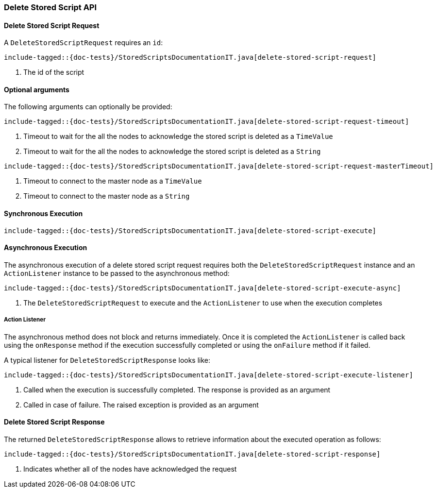 [[java-rest-high-delete-stored-script]]

=== Delete Stored Script API

[[java-rest-high-delete-stored-script-request]]
==== Delete Stored Script Request

A `DeleteStoredScriptRequest` requires an `id`:

["source","java",subs="attributes,callouts,macros"]
--------------------------------------------------
include-tagged::{doc-tests}/StoredScriptsDocumentationIT.java[delete-stored-script-request]
--------------------------------------------------
<1> The id of the script

==== Optional arguments
The following arguments can optionally be provided:

["source","java",subs="attributes,callouts,macros"]
--------------------------------------------------
include-tagged::{doc-tests}/StoredScriptsDocumentationIT.java[delete-stored-script-request-timeout]
--------------------------------------------------
<1> Timeout to wait for the all the nodes to acknowledge the stored script is deleted as a `TimeValue`
<2> Timeout to wait for the all the nodes to acknowledge the stored script is deleted as a `String`

["source","java",subs="attributes,callouts,macros"]
--------------------------------------------------
include-tagged::{doc-tests}/StoredScriptsDocumentationIT.java[delete-stored-script-request-masterTimeout]
--------------------------------------------------
<1> Timeout to connect to the master node as a `TimeValue`
<2> Timeout to connect to the master node as a `String`

[[java-rest-high-delete-stored-script-sync]]
==== Synchronous Execution
["source","java",subs="attributes,callouts,macros"]
--------------------------------------------------
include-tagged::{doc-tests}/StoredScriptsDocumentationIT.java[delete-stored-script-execute]
--------------------------------------------------

[[java-rest-high-delete-stored-script-async]]
==== Asynchronous Execution

The asynchronous execution of a delete stored script request requires both the `DeleteStoredScriptRequest`
instance and an `ActionListener` instance to be passed to the asynchronous method:

["source","java",subs="attributes,callouts,macros"]
--------------------------------------------------
include-tagged::{doc-tests}/StoredScriptsDocumentationIT.java[delete-stored-script-execute-async]
--------------------------------------------------
<1> The `DeleteStoredScriptRequest` to execute and the `ActionListener` to use when
the execution completes

[[java-rest-high-delete-stored-script-listener]]
===== Action Listener

The asynchronous method does not block and returns immediately. Once it is
completed the `ActionListener` is called back using the `onResponse` method
if the execution successfully completed or using the `onFailure` method if
it failed.

A typical listener for `DeleteStoredScriptResponse` looks like:

["source","java",subs="attributes,callouts,macros"]
--------------------------------------------------
include-tagged::{doc-tests}/StoredScriptsDocumentationIT.java[delete-stored-script-execute-listener]
--------------------------------------------------
<1> Called when the execution is successfully completed. The response is
provided as an argument
<2> Called in case of failure. The raised exception is provided as an argument

[[java-rest-high-delete-stored-script-response]]
==== Delete Stored Script Response

The returned `DeleteStoredScriptResponse` allows to retrieve information about the
executed operation as follows:

["source","java",subs="attributes,callouts,macros"]
--------------------------------------------------
include-tagged::{doc-tests}/StoredScriptsDocumentationIT.java[delete-stored-script-response]
--------------------------------------------------
<1> Indicates whether all of the nodes have acknowledged the request